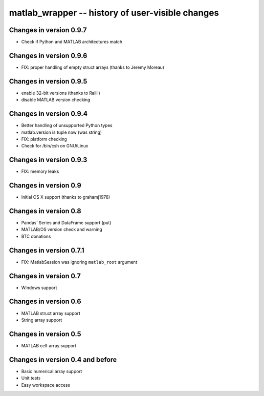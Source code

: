 matlab_wrapper -- history of user-visible changes
=================================================

Changes in version 0.9.7
------------------------

+ Check if Python and MATLAB architectures match


Changes in version 0.9.6
------------------------

+ FIX: proper handling of empty struct arrays (thanks to Jeremy Moreau)


Changes in version 0.9.5
------------------------

+ enable 32-bit versions (thanks to Ralili)
+ disable MATLAB version checking


Changes in version 0.9.4
------------------------

+ Better handling of unsupported Python types
+ matlab.version is tuple now (was string)
+ FIX: platform checking
+ Check for /bin/csh on GNU/Linux


Changes in version 0.9.3
------------------------

+ FIX: memory leaks


Changes in version 0.9
----------------------

+ Initial OS X support (thanks to grahamj1978)


Changes in version 0.8
----------------------

+ Pandas' Series and DataFrame support (put)
+ MATLAB/OS version check and warning
+ BTC donations


Changes in version 0.7.1
------------------------

+ FIX: MatlabSession was ignoring ``matlab_root`` argument


Changes in version 0.7
----------------------

+ Windows support


Changes in version 0.6
----------------------

+ MATLAB struct array support
+ String array support


Changes in version 0.5
----------------------

+ MATLAB cell-array support


Changes in version 0.4 and before
---------------------------------

+ Basic numerical array support
+ Unit tests
+ Easy workspace access

